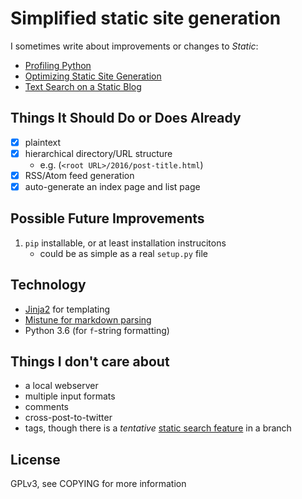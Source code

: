 * Simplified static site generation
  I sometimes write about improvements or changes to /Static/:
    - [[https://idle.nprescott.com/2016/profiling-python.html][Profiling Python]]
    - [[https://idle.nprescott.com/2017/optimizing-static-site-generation.html][Optimizing Static Site Generation]]
    - [[https://idle.nprescott.com/2017/text-search-on-a-static-blog.html][Text Search on a Static Blog]]

** Things It Should Do or Does Already
   - [X] plaintext
   - [X] hierarchical directory/URL structure
     - e.g. (~<root URL>/2016/post-title.html~)
   - [X] RSS/Atom feed generation
   - [X] auto-generate an index page and list page

** Possible Future Improvements
   2) ~pip~ installable, or at least installation instrucitons
      + could be as simple as a real ~setup.py~ file

** Technology
  - [[http://jinja.pocoo.org/][Jinja2]] for templating
  - [[https://github.com/lepture/mistune][Mistune for markdown parsing]]
  - Python 3.6 (for ~f~-string formatting)

** Things I don't care about
  - a local webserver
  - multiple input formats
  - comments
  - cross-post-to-twitter
  - tags, though there is a /tentative/ [[https://idle.nprescott.com/2017/text-search-on-a-static-blog.html][static search feature]] in a branch

** License
   GPLv3, see COPYING for more information
